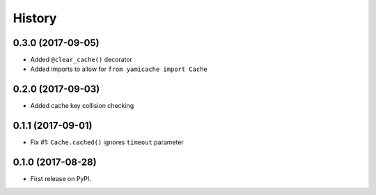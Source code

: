 =======
History
=======

0.3.0 (2017-09-05)
------------------

* Added ``@clear_cache()`` decorator
* Added imports to allow for ``from yamicache import Cache``


0.2.0 (2017-09-03)
------------------

* Added cache key collision checking


0.1.1 (2017-09-01)
------------------

* Fix #1: ``Cache.cached()`` ignores ``timeout`` parameter


0.1.0 (2017-08-28)
------------------

* First release on PyPI.
